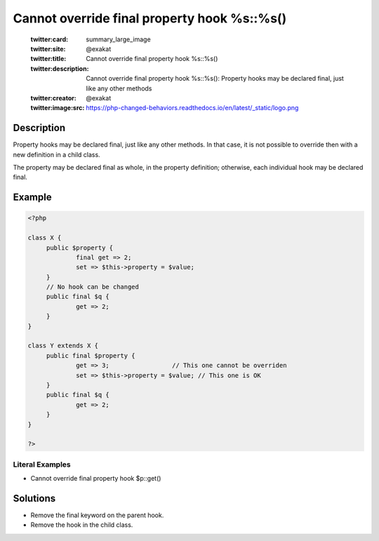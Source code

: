 .. _cannot-override-final-property-hook-%s::%s():

Cannot override final property hook %s::%s()
--------------------------------------------
 
	.. meta::
		:description:
			Cannot override final property hook %s::%s(): Property hooks may be declared final, just like any other methods.

	    :og:image: https://php-changed-behaviors.readthedocs.io/en/latest/_static/logo.png
		:og:type: article
		:og:title: Cannot override final property hook %s::%s()
		:og:description: Property hooks may be declared final, just like any other methods
		:og:url: https://php-errors.readthedocs.io/en/latest/messages/cannot-override-final-property-hook-%25s%3A%3A%25s%28%29.html
	    :og:locale: en

	:twitter:card: summary_large_image
	:twitter:site: @exakat
	:twitter:title: Cannot override final property hook %s::%s()
	:twitter:description: Cannot override final property hook %s::%s(): Property hooks may be declared final, just like any other methods
	:twitter:creator: @exakat
	:twitter:image:src: https://php-changed-behaviors.readthedocs.io/en/latest/_static/logo.png
Description
___________
 
Property hooks may be declared final, just like any other methods. In that case, it is not possible to override then with a new definition in a child class. 

The property may be declared final as whole, in the property definition; otherwise, each individual hook may be declared final. 

Example
_______

.. code-block:: php

   <?php
   
   class X {
   	public $property {
   		final get => 2;
   		set => $this->property = $value;
   	}
   	// No hook can be changed
   	public final $q {
   		get => 2;
   	}
   }
   
   class Y extends X {
   	public final $property {
   		get => 3;                 // This one cannot be overriden
   		set => $this->property = $value; // This one is OK
   	}
   	public final $q {
   		get => 2;
   	}
   }
   
   ?>


Literal Examples
****************
+ Cannot override final property hook $p::get()

Solutions
_________

+ Remove the final keyword on the parent hook.
+ Remove the hook in the child class.
